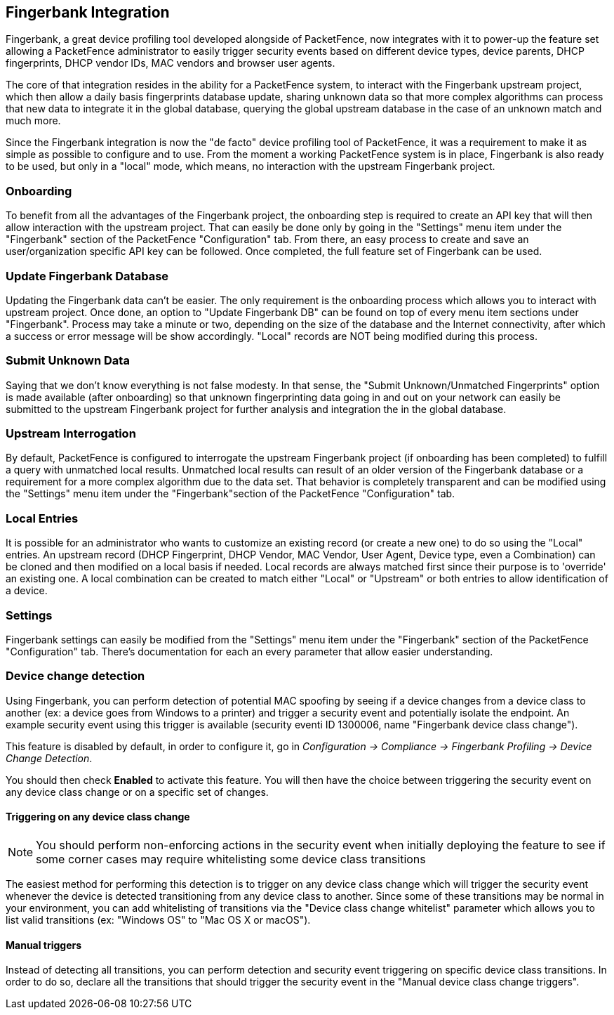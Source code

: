 // to display images directly on GitHub
ifdef::env-github[]
:encoding: UTF-8
:lang: en
:doctype: book
:toc: left
:imagesdir: ../images
endif::[]

////

    This file is part of the PacketFence project.

    See PacketFence_Installation_Guide-docinfo.xml for
    authors, copyright and license information.

////

== Fingerbank Integration

Fingerbank, a great device profiling tool developed alongside of PacketFence, now integrates with it to power-up the feature set allowing a PacketFence administrator to easily trigger security events based on different device types, device parents, DHCP fingerprints, DHCP vendor IDs, MAC vendors and browser user agents.

The core of that integration resides in the ability for a PacketFence system, to interact with the Fingerbank upstream project, which then allow a daily basis fingerprints database update, sharing unknown data so that more complex algorithms can process that new data to integrate it in the global database, querying the global upstream database in the case of an unknown match and much more.

Since the Fingerbank integration is now the "de facto" device profiling tool of PacketFence, it was a requirement to make it as simple as possible to configure and to use. From the moment a working PacketFence system is in place, Fingerbank is also ready to be used, but only in a "local" mode, which means, no interaction with the upstream Fingerbank project.

=== Onboarding

To benefit from all the advantages of the Fingerbank project, the onboarding step is required to create an API key that will then allow interaction with the upstream project. That can easily be done only by going in the "Settings" menu item under the "Fingerbank" section of the PacketFence "Configuration" tab. From there, an easy process to create and save an user/organization specific API key can be followed. Once completed, the full feature set of Fingerbank can be used.

=== Update Fingerbank Database

Updating the Fingerbank data can't be easier. The only requirement is the onboarding process which allows you to interact with upstream project. Once done, an option to "Update Fingerbank DB" can be found on top of every menu item sections under "Fingerbank". Process may take a minute or two, depending on the size of the database and the Internet connectivity, after which a success or error message will be show accordingly. "Local" records are NOT being modified during this process.

=== Submit Unknown Data

Saying that we don't know everything is not false modesty. In that sense, the "Submit Unknown/Unmatched Fingerprints" option is made available (after onboarding) so that unknown fingerprinting data going in and out on your network can easily be submitted to the upstream Fingerbank project for further analysis and integration the in the global database.

=== Upstream Interrogation

By default, PacketFence is configured to interrogate the upstream Fingerbank project (if onboarding has been completed) to fulfill a query with unmatched local results. Unmatched local results can result of an older version of the Fingerbank database or a requirement for a more complex algorithm due to the data set. That behavior is completely transparent and can be modified using the "Settings" menu item under the "Fingerbank"section of the PacketFence "Configuration" tab.

=== Local Entries

It is possible for an administrator who wants to customize an existing record (or create a new one) to do so using the "Local" entries. An upstream record (DHCP Fingerprint, DHCP Vendor, MAC Vendor, User Agent, Device type, even a Combination) can be cloned and then modified on a local basis if needed. Local records are always matched first since their purpose is to 'override' an existing one. A local combination can be created to match either "Local" or "Upstream" or both entries to allow identification of a device.

=== Settings

Fingerbank settings can easily be modified from the "Settings" menu item under the "Fingerbank" section of the PacketFence "Configuration" tab. There's documentation for each an every parameter that allow easier understanding.

=== Device change detection

Using Fingerbank, you can perform detection of potential MAC spoofing by seeing if a device changes from a device class to another (ex: a device goes from Windows to a printer) and trigger a security event and potentially isolate the endpoint. An example security event using this trigger is available (security eventi ID 1300006, name "Fingerbank device class change").

This feature is disabled by default, in order to configure it, go in _Configuration -> Compliance -> Fingerbank Profiling -> Device Change Detection_.

You should then check *Enabled* to activate this feature. You will then have the choice between triggering the security event on any device class change or on a specific set of changes.

==== Triggering on any device class change

NOTE: You should perform non-enforcing actions in the security event when initially deploying the feature to see if some corner cases may require whitelisting some device class transitions

The easiest method for performing this detection is to trigger on any device class change which will trigger the security event whenever the device is detected transitioning from any device class to another. Since some of these transitions may be normal in your environment, you can add whitelisting of transitions via the "Device class change whitelist" parameter which allows you to list valid transitions (ex: "Windows OS" to "Mac OS X or macOS").

==== Manual triggers

Instead of detecting all transitions, you can perform detection and security event triggering on specific device class transitions. In order to do so, declare all the transitions that should trigger the security event in the "Manual device class change triggers".

